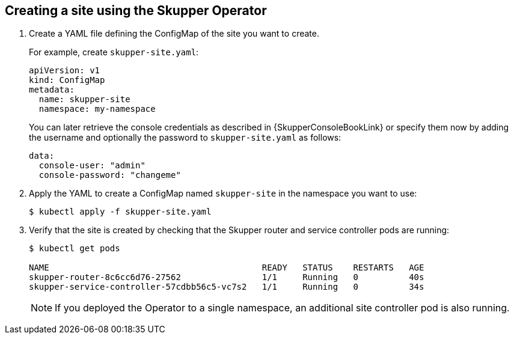 // Type: procedure
[id='creating-site-using-operator-{context}']
== Creating a site using the Skupper Operator


. Create a YAML file defining the ConfigMap of the site you want to create.
+
--
For example, create `skupper-site.yaml`:

[source,yaml,options="nowrap"]
----
apiVersion: v1
kind: ConfigMap
metadata:
  name: skupper-site
  namespace: my-namespace
----

You can later retrieve the console credentials as described in {SkupperConsoleBookLink} or specify them now by adding the username and optionally the password to `skupper-site.yaml` as follows:

[source,yaml,options="nowrap"]
----
data:
  console-user: "admin"
  console-password: "changeme"
----
--

. Apply the YAML to create a ConfigMap named `skupper-site` in the namespace you want to use:
+
[source,bash,options="nowrap"]
----
$ kubectl apply -f skupper-site.yaml
----

. Verify that the site is created by checking that the Skupper router and service controller pods are running:
+
[source,bash,options="nowrap"]
----
$ kubectl get pods

NAME                                          READY   STATUS    RESTARTS   AGE
skupper-router-8c6cc6d76-27562                1/1     Running   0          40s
skupper-service-controller-57cdbb56c5-vc7s2   1/1     Running   0          34s
----
+
NOTE: If you deployed the Operator to a single namespace, an additional site controller pod is also running.